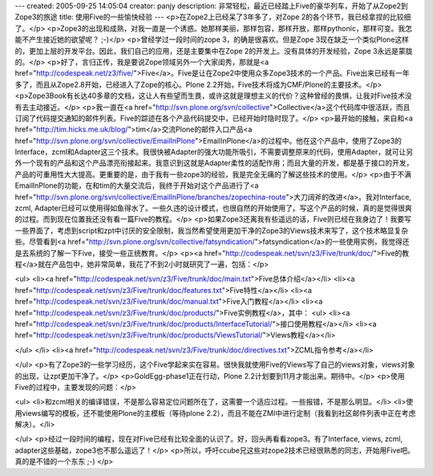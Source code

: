 ---
created: 2005-09-25 14:05:04
creator: panjy
description: 非常轻松，最近已经踏上Five的豪华列车，开始了从Zope2到Zope3的旅途
title: 使用Five的一些愉快经验
---
<p>在Zope2上已经呆了3年多了，对Zope 2的各个环节，我已经拿捏的比较细了。</p>
<p>Zope3的出现和成熟，对我一直是一个诱惑。她那样美丽，那样包容，那样开放，那样pythonic，那样可变。我怎能不产生接近她的欲望呢？ ;-)</p>
<p>曾经学过一段时间的zope 3，的确是很喜欢。但是Zope 3现在缺乏一个类似Plone这样的，更加上层的开发平台。因此，我们自己的应用，还是主要集中在Zope 2的开发上。没有具体的开发经验，Zope 3永远是蒙胧的。</p>
<p>好了，言归正传，我是要说Zope领域另外一个大家闺秀，那就是<a href="http://codespeak.net/z3/five/">Five</a>。Five是让在Zope2中使用众多Zope3技术的一个产品。Five出来已经有一年多了，而且从Zope2.8开始，已经进入了Zope的核心。Plone 2.2开始，Five技术将成为CMF/Plone的主要技术。</p>
<p>Zope3Book有长达40多章的文档，这让人有些望而生畏，或许这就是理想主义的代价？这种曾经的畏惧，让我对Five技术没有去主动接近。</p>
<p>我一直在<a href="http://svn.plone.org/svn/collective">Collective</a>这个代码库中很活跃，而且订阅了代码提交通知的邮件列表。Five的踪迹在各个产品代码提交中，已经开始时隐时现了。</p>
<p>最开始的接触，来自和<a href="http://tim.hicks.me.uk/blog/">tim</a>交流Plone的邮件入口产品<a href="http://svn.plone.org/svn/collective/EmailInPlone">EmailInPlone</a>的过程中。他在这个产品中，使用了Zope3的Interface，zcml和Adapter这三个技术。我很快被Adapter的强大功能所吸引，不需要调整原来的代码，使用Adapter，就可让另外一个现有的产品和这个产品漂亮衔接起来。我意识到这就是Adapter柔性的适配作用；而且大量的开发，都是基于接口的开发，产品的可重用性大大提高。更重要的是，由于我有一些zope3的经验，我是完全无痛的了解这些技术的使用。</p>
<p>由于不满EmailInPlone的功能，在和tim的大量交流后，我终于开始对这个产品进行了<a href="http://svn.plone.org/svn/collective/EmailInPlone/branches/zopechina-route">大刀阔斧的改进</a>。我对Interface, zcml, Adapter已经可以使用得如鱼得水了。一些久违的设计模式，也很自然的开始使用了。写这个产品的时候，真的是觉得很爽的过程。而到现在位置我还没有看一篇Five的教程。</p>
<p>如果Zope3还离我有些遥远的话，Five则已经在我身边了！我要写一些界面了，考虑到script和zpt中讨厌的安全限制，我当然希望使用更加干净的Zope3的Views技术来写了，这个技术略显复杂些。尽管看到<a href="http://svn.plone.org/svn/collective/fatsyndication/">fatsyndication</a>的一些使用实例，我觉得还是去系统的了解一下Five，接受一些正统教育。</p>
<p><a href="http://codespeak.net/svn/z3/Five/trunk/doc/">Five的教程</a>就在产品包中，她非常简单，我花了不到2小时就研究了一遍，包括：</p>

<ul>
<li><a href="http://codespeak.net/svn/z3/Five/trunk/doc/main.txt">Five总体介绍</a></li>
<li><a href="http://codespeak.net/svn/z3/Five/trunk/doc/features.txt">Five特性</a></li>
<li><a href="http://codespeak.net/svn/z3/Five/trunk/doc/manual.txt">Five入门教程</a></li>
<li><a href="http://codespeak.net/svn/z3/Five/trunk/doc/products/">Five实例教程</a>，其中：
<ul>
<li><a href="http://codespeak.net/svn/z3/Five/trunk/doc/products/InterfaceTutorial/">接口使用教程</a></li>
<li><a href="http://codespeak.net/svn/z3/Five/trunk/doc/products/ViewsTutorial/">Views教程</a></li>

</ul>
</li>
<li><a href="http://codespeak.net/svn/z3/Five/trunk/doc/directives.txt">ZCML指令参考</a></li>

</ul>
<p>有了Zope3的一些学习经历，这个Five学起来实在容易。很快我就使用Five的Views写了自己的views对象，views对象的出现，让zpt更加干净了。</p>
<p>GoldEgg-phase1正在行动，Plone 2.2计划要到11月才能出来。期待中。</p>
<p>使用Five的过程中，主要发现的问题：</p>

<ul>
<li>和zcml相关的编译错误，不是那么容易定位问题所在了，这需要一个适应过程。一些报错，不是那么明显。</li>
<li>使用views编写的模板，还不能使用Plone的主模板（等待plone 2.2），而且不能在ZMI中进行定制（我看到社区邮件列表中正在考虑解决）。</li>

</ul>
<p>经过一段时间的编程，现在对Five已经有比较全面的认识了。好，回头再看看zope3。有了Interface, views, zcml, adapter这些基础，zope3也不那么遥远了！</p>
<p>所以，呼吁ccube兄这些对zope2技术已经很熟悉的同志，开始用Five吧。真的是不错的一个东东 ;-)</p>

